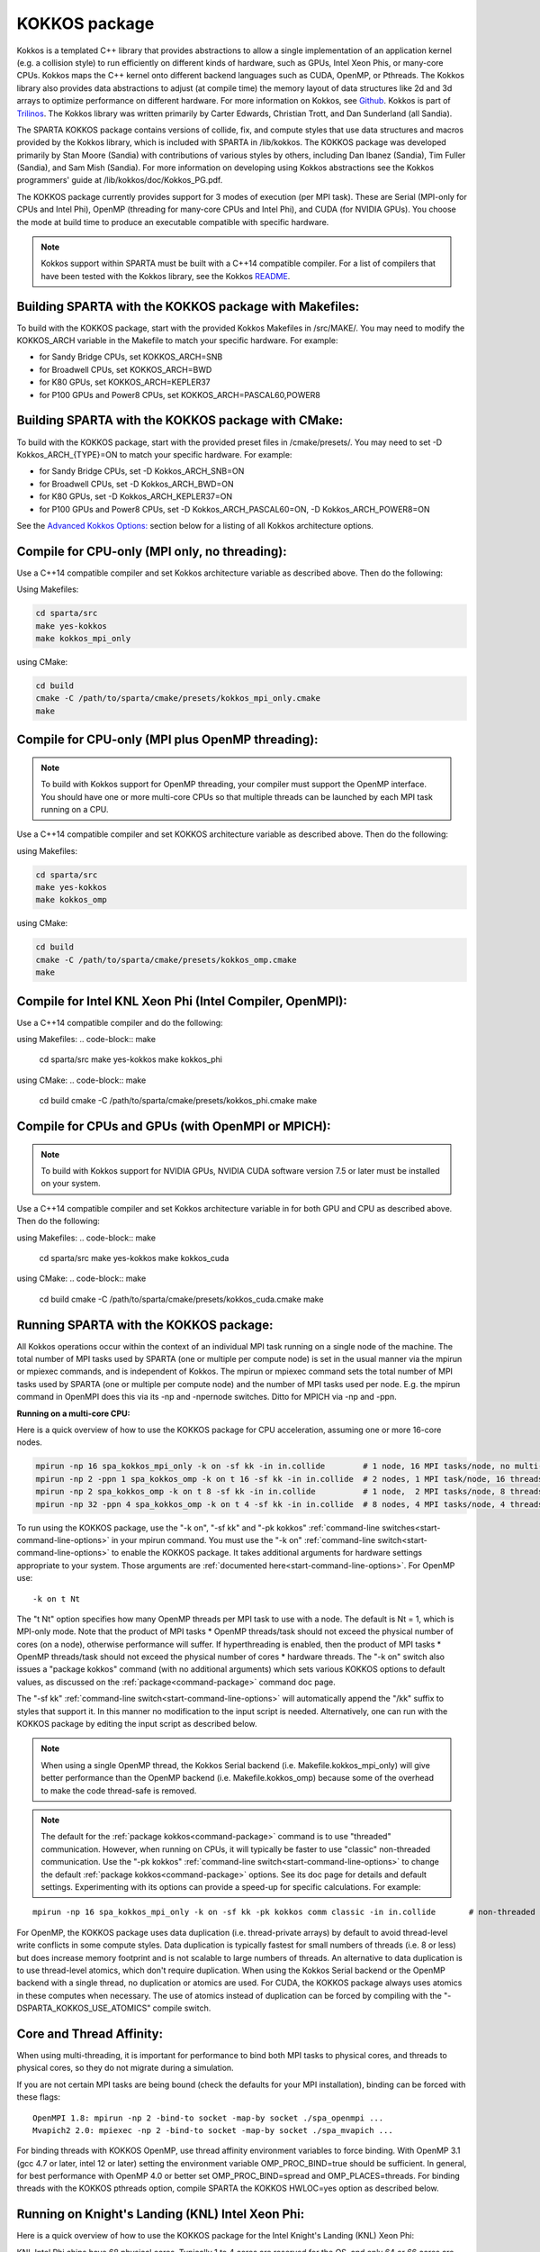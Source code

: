 
.. _accelerate-kokkos:

**************
KOKKOS package
**************


Kokkos is a templated C++ library that provides abstractions to allow a
single implementation of an application kernel (e.g. a collision style)
to run efficiently on different kinds of hardware, such as GPUs, Intel
Xeon Phis, or many-core CPUs. Kokkos maps the C++ kernel onto different
backend languages such as CUDA, OpenMP, or Pthreads. The Kokkos library
also provides data abstractions to adjust (at compile time) the memory
layout of data structures like 2d and 3d arrays to optimize performance
on different hardware. For more information on Kokkos, see
`Github <https://github.com/kokkos/kokkos>`__. Kokkos is part of
`Trilinos <http://trilinos.sandia.gov/packages/kokkos>`__. The Kokkos
library was written primarily by Carter Edwards, Christian Trott, and
Dan Sunderland (all Sandia).

The SPARTA KOKKOS package contains versions of collide, fix, and compute
styles that use data structures and macros provided by the Kokkos
library, which is included with SPARTA in /lib/kokkos. The KOKKOS
package was developed primarily by Stan Moore (Sandia) with
contributions of various styles by others, including Dan Ibanez
(Sandia), Tim Fuller (Sandia), and Sam Mish (Sandia). For more
information on developing using Kokkos abstractions see the Kokkos
programmers' guide at /lib/kokkos/doc/Kokkos_PG.pdf.

The KOKKOS package currently provides support for 3 modes of execution
(per MPI task). These are Serial (MPI-only for CPUs and Intel Phi),
OpenMP (threading for many-core CPUs and Intel Phi), and CUDA (for
NVIDIA GPUs). You choose the mode at build time to produce an executable
compatible with specific hardware.

.. note:: Kokkos support within SPARTA must be built with a C++14 compatible compiler. For a list of compilers that have been tested with the Kokkos library, see the Kokkos `README <https://github.com/kokkos/kokkos/blob/master/README.md>`__.


.. _accelerate-kokkos-building-make:

Building SPARTA with the KOKKOS package with Makefiles:
=======================================================

To build with the KOKKOS package, start with the provided Kokkos
Makefiles in /src/MAKE/. You may need to modify the KOKKOS_ARCH variable
in the Makefile to match your specific hardware. For example:

-  for Sandy Bridge CPUs, set KOKKOS_ARCH=SNB
-  for Broadwell CPUs, set KOKKOS_ARCH=BWD
-  for K80 GPUs, set KOKKOS_ARCH=KEPLER37
-  for P100 GPUs and Power8 CPUs, set KOKKOS_ARCH=PASCAL60,POWER8

.. _accelerate-kokkos-building-cmake:

Building SPARTA with the KOKKOS package with CMake:
===================================================

To build with the KOKKOS package, start with the provided preset files
in /cmake/presets/. You may need to set -D Kokkos_ARCH_{TYPE}=ON
to match your specific hardware. For example:

- for Sandy Bridge CPUs, set -D Kokkos_ARCH_SNB=ON
- for Broadwell CPUs, set -D Kokkos_ARCH_BWD=ON
- for K80 GPUs, set -D Kokkos_ARCH_KEPLER37=ON
- for P100 GPUs and Power8 CPUs, set -D Kokkos_ARCH_PASCAL60=ON, -D Kokkos_ARCH_POWER8=ON

See the `Advanced Kokkos Options:`_ section below for a listing of all
Kokkos architecture options.

Compile for CPU-only (MPI only, no threading):
==============================================

Use a C++14 compatible compiler and set Kokkos architecture variable as described above. Then do the following:

Using Makefiles:

.. code-block:: make

   cd sparta/src
   make yes-kokkos
   make kokkos_mpi_only 

using CMake:

.. code-block:: make

   cd build
   cmake -C /path/to/sparta/cmake/presets/kokkos_mpi_only.cmake
   make


Compile for CPU-only (MPI plus OpenMP threading):
=================================================

.. note:: To build with Kokkos support for OpenMP threading, your compiler must support the OpenMP interface. You should have one or more multi-core CPUs so that multiple threads can be launched by each MPI task running on a CPU.

Use a C++14 compatible compiler and set KOKKOS architecture variable as described above. Then do the following:

using Makefiles:

.. code-block:: make

   cd sparta/src
   make yes-kokkos
   make kokkos_omp 


using CMake:

.. code-block:: make

   cd build
   cmake -C /path/to/sparta/cmake/presets/kokkos_omp.cmake
   make


Compile for Intel KNL Xeon Phi (Intel Compiler, OpenMPI):
=========================================================

Use a C++14 compatible compiler and do the following:

using Makefiles:
.. code-block:: make

   cd sparta/src
   make yes-kokkos
   make kokkos_phi 

using CMake:
.. code-block:: make

   cd build
   cmake -C /path/to/sparta/cmake/presets/kokkos_phi.cmake
   make

Compile for CPUs and GPUs (with OpenMPI or MPICH):
==================================================

.. note:: To build with Kokkos support for NVIDIA GPUs, NVIDIA CUDA software version 7.5 or later must be installed on your system.

Use a C++14 compatible compiler and set Kokkos architecture variable in
for both GPU and CPU as described
above. Then do the following:

using Makefiles:
.. code-block:: make
		
   cd sparta/src
   make yes-kokkos
   make kokkos_cuda

using CMake:
.. code-block:: make

   cd build
   cmake -C /path/to/sparta/cmake/presets/kokkos_cuda.cmake
   make


Running SPARTA with the KOKKOS package:
=======================================

All Kokkos operations occur within the context of an individual MPI task
running on a single node of the machine. The total number of MPI tasks
used by SPARTA (one or multiple per compute node) is set in the usual
manner via the mpirun or mpiexec commands, and is independent of Kokkos.
The mpirun or mpiexec command sets the total number of MPI tasks used by
SPARTA (one or multiple per compute node) and the number of MPI tasks
used per node. E.g. the mpirun command in OpenMPI does this via its -np
and -npernode switches. Ditto for MPICH via -np and -ppn.

**Running on a multi-core CPU:**

Here is a quick overview of how to use the KOKKOS package for CPU
acceleration, assuming one or more 16-core nodes.

.. code-block:: bash

   mpirun -np 16 spa_kokkos_mpi_only -k on -sf kk -in in.collide        # 1 node, 16 MPI tasks/node, no multi-threading
   mpirun -np 2 -ppn 1 spa_kokkos_omp -k on t 16 -sf kk -in in.collide  # 2 nodes, 1 MPI task/node, 16 threads/task
   mpirun -np 2 spa_kokkos_omp -k on t 8 -sf kk -in in.collide          # 1 node,  2 MPI tasks/node, 8 threads/task
   mpirun -np 32 -ppn 4 spa_kokkos_omp -k on t 4 -sf kk -in in.collide  # 8 nodes, 4 MPI tasks/node, 4 threads/task 

To run using the KOKKOS package, use the "-k on", "-sf kk" and "-pk
kokkos" :ref:`command-line switches<start-command-line-options>` in your
mpirun command. You must use the "-k on" :ref:`command-line switch<start-command-line-options>` to enable the KOKKOS package. It
takes additional arguments for hardware settings appropriate to your
system. Those arguments are :ref:`documented here<start-command-line-options>`. For OpenMP use:

::

   -k on t Nt 

The "t Nt" option specifies how many OpenMP threads per MPI task to use
with a node. The default is Nt = 1, which is MPI-only mode. Note that
the product of MPI tasks \* OpenMP threads/task should not exceed the
physical number of cores (on a node), otherwise performance will suffer.
If hyperthreading is enabled, then the product of MPI tasks \* OpenMP
threads/task should not exceed the physical number of cores \* hardware
threads. The "-k on" switch also issues a "package kokkos" command (with
no additional arguments) which sets various KOKKOS options to default
values, as discussed on the :ref:`package<command-package>` command doc page.

The "-sf kk" :ref:`command-line switch<start-command-line-options>` will
automatically append the "/kk" suffix to styles that support it. In this
manner no modification to the input script is needed. Alternatively, one
can run with the KOKKOS package by editing the input script as described
below.

.. note:: When using a single OpenMP thread, the Kokkos Serial backend (i.e. Makefile.kokkos_mpi_only) will give better performance than the OpenMP backend (i.e. Makefile.kokkos_omp) because some of the overhead to make the code thread-safe is removed.

.. note:: The default for the :ref:`package kokkos<command-package>` command is to use "threaded" communication. However, when running on CPUs, it will typically be faster to use "classic" non-threaded communication. Use the "-pk kokkos" :ref:`command-line switch<start-command-line-options>` to change the default :ref:`package kokkos<command-package>` options. See its doc page for details and default settings. Experimenting with its options can provide a speed-up for specific calculations. For example:

::

   mpirun -np 16 spa_kokkos_mpi_only -k on -sf kk -pk kokkos comm classic -in in.collide       # non-threaded comm 

For OpenMP, the KOKKOS package uses data duplication (i.e.
thread-private arrays) by default to avoid thread-level write conflicts
in some compute styles. Data duplication is typically fastest for small
numbers of threads (i.e. 8 or less) but does increase memory footprint
and is not scalable to large numbers of threads. An alternative to data
duplication is to use thread-level atomics, which don't require
duplication. When using the Kokkos Serial backend or the OpenMP backend
with a single thread, no duplication or atomics are used. For CUDA, the
KOKKOS package always uses atomics in these computes when necessary. The
use of atomics instead of duplication can be forced by compiling with
the "-DSPARTA_KOKKOS_USE_ATOMICS" compile switch.

Core and Thread Affinity:
=========================

When using multi-threading, it is important for performance to bind both
MPI tasks to physical cores, and threads to physical cores, so they do
not migrate during a simulation.

If you are not certain MPI tasks are being bound (check the defaults for
your MPI installation), binding can be forced with these flags:

::

   OpenMPI 1.8: mpirun -np 2 -bind-to socket -map-by socket ./spa_openmpi ...
   Mvapich2 2.0: mpiexec -np 2 -bind-to socket -map-by socket ./spa_mvapich ... 

For binding threads with KOKKOS OpenMP, use thread affinity environment
variables to force binding. With OpenMP 3.1 (gcc 4.7 or later, intel 12
or later) setting the environment variable OMP_PROC_BIND=true should be
sufficient. In general, for best performance with OpenMP 4.0 or better
set OMP_PROC_BIND=spread and OMP_PLACES=threads. For binding threads
with the KOKKOS pthreads option, compile SPARTA the KOKKOS HWLOC=yes
option as described below.

Running on Knight's Landing (KNL) Intel Xeon Phi:
=================================================

Here is a quick overview of how to use the KOKKOS package for the Intel
Knight's Landing (KNL) Xeon Phi:

KNL Intel Phi chips have 68 physical cores. Typically 1 to 4 cores are
reserved for the OS, and only 64 or 66 cores are used. Each core has 4
hyperthreads, so there are effectively N = 256 (4*64) or N = 264 (4*66)
cores to run on. The product of MPI tasks \* OpenMP threads/task should
not exceed this limit, otherwise performance will suffer. Note that with
the KOKKOS package you do not need to specify how many KNLs there are
per node; each KNL is simply treated as running some number of MPI
tasks.

Examples of mpirun commands that follow these rules are shown below.

::

   Intel KNL node with 64 cores (256 threads/node via 4x hardware threading):
   mpirun -np 64 spa_kokkos_phi -k on t 4 -sf kk -in in.collide      # 1 node, 64 MPI tasks/node, 4 threads/task
   mpirun -np 66 spa_kokkos_phi -k on t 4 -sf kk -in in.collide      # 1 node, 66 MPI tasks/node, 4 threads/task
   mpirun -np 32 spa_kokkos_phi -k on t 8 -sf kk -in in.collide      # 1 node, 32 MPI tasks/node, 8 threads/task
   mpirun -np 512 -ppn 64 spa_kokkos_phi -k on t 4 -sf kk -in in.collide  # 8 nodes, 64 MPI tasks/node, 4 threads/task 

The -np setting of the mpirun command sets the number of MPI tasks/node.
The "-k on t Nt" command-line switch sets the number of threads/task as
Nt. The product of these two values should be N, i.e. 256 or 264.

.. note:: The default for the :ref:`package kokkos<command-package>` command is to use "threaded" communication. However, when running on KNL, it will typically be faster to use "classic" non-threaded communication. Use the "-pk kokkos" :ref:`command-line switch<start-command-line-options>` to change the default :ref:`package kokkos<command-package>` options. See its doc page for details and default settings. Experimenting with its options can provide a speed-up for specific calculations. For example:

	  ::

	     mpirun -np 64 spa_kokkos_phi -k on t 4 -sf kk -pk kokkos comm classic -in in.collide      # non-threaded comm 

.. note:: MPI tasks and threads should be bound to cores as described above for CPUs.

.. note:: To build with Kokkos support for Intel Xeon Phi coprocessors such as Knight's Corner (KNC), your system must be configured to use them in "native" mode, not "offload" mode.

**Running on GPUs:**

Use the "-k" :ref:`command-line switch <commands>` to
specify the number of GPUs per node, and the number of threads per MPI
task. Typically the -np setting of the mpirun command should set the
number of MPI tasks/node to be equal to the # of physical GPUs on the
node. You can assign multiple MPI tasks to the same GPU with the KOKKOS
package, but this is usually only faster if significant portions of the
input script have not been ported to use Kokkos. Using CUDA MPS is
recommended in this scenario. As above for multi-core CPUs (and no GPU),
if N is the number of physical cores/node, then the number of MPI
tasks/node should not exceed N.

::

   -k on g Ng 

Here are examples of how to use the KOKKOS package for GPUs, assuming
one or more nodes, each with two GPUs.

.. code-block:: bash

   mpirun -np 2 spa_kokkos_cuda_mpi -k on g 2 -sf kk -in in.collide          # 1 node,   2 MPI tasks/node, 2 GPUs/node
   mpirun -np 32 -ppn 2 spa_kokkos_cuda_mpi -k on g 2 -sf kk -in in.collide  # 16 nodes, 2 MPI tasks/node, 2 GPUs/node (32 GPUs total) 

.. note:: The default for the :ref:`package kokkos<command-package>` command is to use "parallel" reduction of statistics along with threaded communication. However, using "atomic" reduction is typically faster for GPUs. Use the "-pk kokkos" :ref:`command-line switch<start-command-line-options>` to change the default :ref:`package kokkos<command-package>` options.
	  See its doc page for details and default settings. Experimenting with its options can provide a speed-up for specific calculations. For example:

	  ::

	     mpirun -np 2 spa_kokkos_cuda_mpi -k on g 2 -sf kk -pk kokkos reduction atomic -in in.collide      # set reduction = atomic 

.. note:: Using OpenMP threading and CUDA together is currently not possible with the SPARTA KOKKOS package.

.. note:: For good performance of the KOKKOS package on GPUs, you must have Kepler generation GPUs (or later). The Kokkos library exploits texture cache options not supported by Telsa generation GPUs (or older).

.. note:: When using a GPU, you will achieve the best performance if your input script does not use fix or compute styles which are not yet Kokkos-enabled. This allows data to stay on the GPU for multiple timesteps, without being copied back to the host CPU.
	  Invoking a non-Kokkos fix or compute, or performing I/O for :ref:`stat<command-stats>` or :ref:`dump<command-dump>` output will cause data to be copied back to the CPU incurring a performance penalty.

**Run with the KOKKOS package by editing an input script:**

Alternatively the effect of the "-sf" or "-pk" switches can be
duplicated by adding the :ref:`package kokkos<command-package>` or :ref:`suffix kk<command-suffix>` commands to your input script.

The discussion above for building SPARTA with the KOKKOS package, the
mpirun/mpiexec command, and setting appropriate thread are the same.

You must still use the "-k on" :ref:`command-line switch<start-command-line-options>` to enable the KOKKOS package, and
specify its additional arguments for hardware options appropriate to
your system, as documented above.

You can use the :ref:`suffix kk<command-suffix>` command, or you can
explicitly add a "kk" suffix to individual styles in your input script,
e.g.

::

   collide vss/kk air ar.vss 

You only need to use the :ref:`package kokkos<command-package>` command if
you wish to change any of its option defaults, as set by the "-k on"
:ref:`command-line switch<start-command-line-options>`.

**Speed-ups to expect:**

The performance of KOKKOS running in different modes is a function of
your hardware, which KOKKOS-enable styles are used, and the problem
size.

Generally speaking, when running on CPUs only, with a single thread per MPI task, the
performance difference of a KOKKOS style and (un-accelerated) styles
(MPI-only mode)is typically small (less than 20%).

See the `Benchmark page <http://sparta.sandia.gov/bench.html>`__ of the
SPARTA web site for performance of the KOKKOS package on different
hardware.

Advanced Kokkos options:
========================

There are other allowed options when building with the KOKKOS package.
A few options are listed here; for a full list of all options,
please refer to the Kokkos documentation.
As above, these options can be set as variables on the command line,
in a Makefile, or in a CMake presets file. For default CMake values,
see ``cmake -LH | grep -i kokkos``.

The CMake option Kokkos_ENABLE_{OPTION} or the makefile setting KOKKOS_DEVICE={OPTION} sets the 
parallelization method used for Kokkos code (within SPARTA). 
For example, the CMake option Kokkos_ENABLE_SERIAL=ON or the makefile setting KOKKOS_DEVICES=SERIAL
means that no threading will be used.  The CMake option Kokkos_ENABLE_OPENMP=ON or the 
makefile setting KOKKOS_DEVICES=OPENMP means that OpenMP threading will be
used. The CMake option Kokkos_ENABLE_CUDA=ON or the makefile setting
KOKKOS_DEVICES=CUDA means an NVIDIA GPU running CUDA will be used.

As described above, the CMake option Kokkos_ARCH_{TYPE}=ON or the makefile setting KOKKOS_ARCH={TYPE} enables compiler switches needed when compiling for a specific hardware:

As above, they can be set either as variables on the make command line
or in Makefile.machine. This is the full list of options, including
those discussed above. Each takes a value shown below. The default value
is listed, which is set in the /lib/kokkos/Makefile.kokkos file.

.. list-table::
   :header-rows: 1

   * - Arch-ID
     - HOST or GPU
     - Description
   * - AMDAVX
     - HOST
     - AMD 64-bit x86 CPU (AVX 1)
   * - EPYC
     - HOST
     - AMD EPYC Zen class CPU (AVX 2)
   * - ARMV80
     - HOST
     - ARMv8.0 Compatible CPU
   * - ARMV81
     - HOST
     - ARMv8.1 Compatible CPU
   * - ARMV8\ :sub:`THUNDERX`
     - HOST
     - ARMv8 Cavium ThunderX CPU
   * - ARMV8\ :sub:`THUNDERX2`
     - HOST
     - ARMv8 Cavium ThunderX2 CPU
   * - WSM
     - HOST
     - Intel Westmere CPU (SSE 4.2)
   * - SNB
     - HOST
     - Intel Sandy/Ivy Bridge CPU (AVX 1)
   * - HSW
     - HOST
     - Intel Haswell CPU (AVX 2)
   * - BDW
     - HOST
     - Intel Broadwell Xeon E-class CPU (AVX 2 + transactional mem)
   * - SKX
     - HOST
     - Intel Sky Lake Xeon E-class HPC CPU (AVX512 + transactional mem)
   * - KNC
     - HOST
     - Intel Knights Corner Xeon Phi
   * - KNL
     - HOST
     - Intel Knights Landing Xeon Phi
   * - BGQ
     - HOST
     - IBM Blue Gene/Q CPU
   * - POWER7
     - HOST
     - IBM POWER7 CPU
   * - POWER8
     - HOST
     - IBM POWER8 CPU
   * - POWER9
     - HOST
     - IBM POWER9 CPU
   * - KEPLER30
     - GPU
     - NVIDIA Kepler generation CC 3.0 GPU
   * - KEPLER32
     - GPU
     - NVIDIA Kepler generation CC 3.2 GPU
   * - KEPLER35
     - GPU
     - NVIDIA Kepler generation CC 3.5 GPU
   * - KEPLER37
     - GPU
     - NVIDIA Kepler generation CC 3.7 GPU
   * - MAXWELL50
     - GPU
     - NVIDIA Maxwell generation CC 5.0 GPU
   * - MAXWELL52
     - GPU
     - NVIDIA Maxwell generation CC 5.2 GPU
   * - MAXWELL53
     - GPU
     - NVIDIA Maxwell generation CC 5.3 GPU
   * - PASCAL60
     - GPU
     - NVIDIA Pascal generation CC 6.0 GPU
   * - PASCAL61
     - GPU
     - NVIDIA Pascal generation CC 6.1 GPU
   * - VOLTA70
     - GPU
     - NVIDIA Volta generation CC 7.0 GPU
   * - VOLTA72
     - GPU
     - NVIDIA Volta generation CC 7.2 GPU
   * - TURING75
     - GPU
     - NVIDIA Turing generation CC 7.5 GPU
   * - AMPERE80
     - GPU
     - NVIDIA Ampere generation CC 8.0 GPU
   * - VEGA900
     - GPU
     - AMD GPU MI25 GFX900
   * - VEGA906
     - GPU
     - AMD GPU MI50/MI60 GFX906
   * - INTEL_GEN
     - GPU
     - Intel GPUs Gen9+


The CMake option Kokkos_ENABLE_CUDA_{OPTION} or the makefile setting KOKKOS_CUDA_OPTIONS=*OPTION* are 
additional options for CUDA. For example, the CMake option Kokkos_ENABLE_CUDA_UVM=ON or the makefile setting KOKKOS_CUDA_OPTIONS="enable_lambda,force_uvm" enables the use of CUDA "Unified Virtual Memory" (UVM) in Kokkos. UVM allows to one to use the host CPU memory to supplement the memory used on the GPU (with some performance penalty) and thus enables running larger problems that would otherwise not fit into the RAM on the GPU. Please note, that the SPARTA KOKKOS package must always be compiled with the CMake option Kokkos_ENABLE_CUDA_LAMBDA=ON or the makefile setting KOKKOS_CUDA_OPTIONS=enable_lambda when using GPUs. The CMake configuration will thus always enable it.

The CMake option Kokkos_ENABLE_DEBUG=ON or the makefile setting KOKKOS_DEBUG=yes is useful
when developing a Kokkos-enabled style within SPARTA. This option enables printing of run-time debugging
information that can be useful and also enables runtime bounds
checking on Kokkos data structures, but may slow down performance.

Restrictions:
=============

Currently, there are no precision options with the KOKKOS package. All
compilation and computation is performed in double precision.
